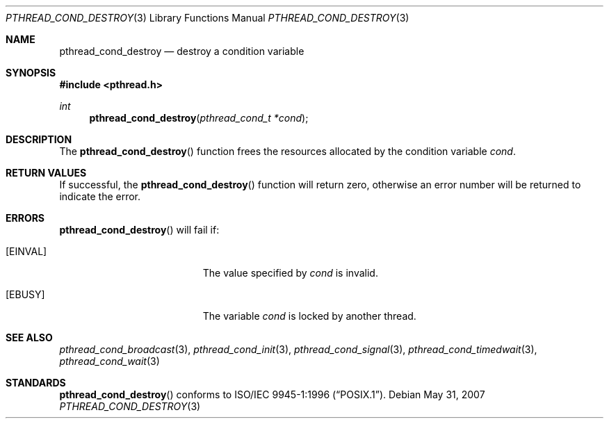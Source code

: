 .\" $OpenBSD: pthread_cond_destroy.3,v 1.8 2007/05/31 19:19:36 jmc Exp $
.\"
.\" Copyright (c) 1997 Brian Cully <shmit@kublai.com>
.\" All rights reserved.
.\"
.\" Redistribution and use in source and binary forms, with or without
.\" modification, are permitted provided that the following conditions
.\" are met:
.\" 1. Redistributions of source code must retain the above copyright
.\"    notice, this list of conditions and the following disclaimer.
.\" 2. Redistributions in binary form must reproduce the above copyright
.\"    notice, this list of conditions and the following disclaimer in the
.\"    documentation and/or other materials provided with the distribution.
.\" 3. Neither the name of the author nor the names of any co-contributors
.\"    may be used to endorse or promote products derived from this software
.\"    without specific prior written permission.
.\"
.\" THIS SOFTWARE IS PROVIDED BY JOHN BIRRELL AND CONTRIBUTORS ``AS IS'' AND
.\" ANY EXPRESS OR IMPLIED WARRANTIES, INCLUDING, BUT NOT LIMITED TO, THE
.\" IMPLIED WARRANTIES OF MERCHANTABILITY AND FITNESS FOR A PARTICULAR PURPOSE
.\" ARE DISCLAIMED.  IN NO EVENT SHALL THE REGENTS OR CONTRIBUTORS BE LIABLE
.\" FOR ANY DIRECT, INDIRECT, INCIDENTAL, SPECIAL, EXEMPLARY, OR CONSEQUENTIAL
.\" DAMAGES (INCLUDING, BUT NOT LIMITED TO, PROCUREMENT OF SUBSTITUTE GOODS
.\" OR SERVICES; LOSS OF USE, DATA, OR PROFITS; OR BUSINESS INTERRUPTION)
.\" HOWEVER CAUSED AND ON ANY THEORY OF LIABILITY, WHETHER IN CONTRACT, STRICT
.\" LIABILITY, OR TORT (INCLUDING NEGLIGENCE OR OTHERWISE) ARISING IN ANY WAY
.\" OUT OF THE USE OF THIS SOFTWARE, EVEN IF ADVISED OF THE POSSIBILITY OF
.\" SUCH DAMAGE.
.\"
.\" $FreeBSD: pthread_cond_destroy.3,v 1.5 1999/08/28 00:03:03 peter Exp $
.\"
.Dd $Mdocdate: May 31 2007 $
.Dt PTHREAD_COND_DESTROY 3
.Os
.Sh NAME
.Nm pthread_cond_destroy
.Nd destroy a condition variable
.Sh SYNOPSIS
.Fd #include <pthread.h>
.Ft int
.Fn pthread_cond_destroy "pthread_cond_t *cond"
.Sh DESCRIPTION
The
.Fn pthread_cond_destroy
function frees the resources allocated by the condition variable
.Fa cond .
.Sh RETURN VALUES
If successful, the
.Fn pthread_cond_destroy
function will return zero, otherwise an error number will be returned
to indicate the error.
.Sh ERRORS
.Fn pthread_cond_destroy
will fail if:
.Bl -tag -width Er
.It Bq Er EINVAL
The value specified by
.Fa cond
is invalid.
.It Bq Er EBUSY
The variable
.Fa cond
is locked by another thread.
.El
.Sh SEE ALSO
.Xr pthread_cond_broadcast 3 ,
.Xr pthread_cond_init 3 ,
.Xr pthread_cond_signal 3 ,
.Xr pthread_cond_timedwait 3 ,
.Xr pthread_cond_wait 3
.Sh STANDARDS
.Fn pthread_cond_destroy
conforms to
.St -p1003.1-96 .
